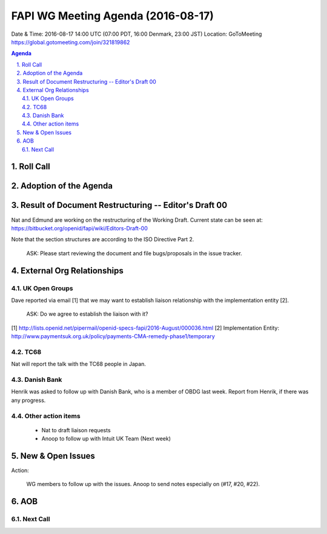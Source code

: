 ============================================
FAPI WG Meeting Agenda (2016-08-17)
============================================
Date & Time: 2016-08-17 14:00 UTC (07:00 PDT, 16:00 Denmark, 23:00 JST) 
Location: GoToMeeting https://global.gotomeeting.com/join/321819862

.. sectnum::
   :suffix: .

.. contents:: Agenda

Roll Call
=============


Adoption of the Agenda
=========================


Result of Document Restructuring -- Editor's Draft 00
===========================================================
Nat and Edmund are working on the restructuring of the Working Draft. 
Current state can be seen at: https://bitbucket.org/openid/fapi/wiki/Editors-Draft-00

Note that the section structures are according to the ISO Directive Part 2. 

    ASK: Please start reviewing the document and file bugs/proposals in the issue tracker. 


External Org Relationships
=============================

UK Open Groups 
------------------------------------
Dave reported via email [1] that we may want to establish 
liaison relationship with the implementation entity [2]. 

    ASK: Do we agree to establish the liaison with it? 

[1] http://lists.openid.net/pipermail/openid-specs-fapi/2016-August/000036.html
[2] Implementation Entity: http://www.paymentsuk.org.uk/policy/payments-CMA-remedy-phase1/temporary

TC68
-----
Nat will report the talk with the TC68 people in Japan. 

Danish Bank
------------
Henrik was asked to follow up with Danish Bank, who is a member of OBDG last week. 
Report from Henrik, if there was any progress. 

Other action items
--------------------

    * Nat to draft liaison requests
    * Anoop to follow up with Intuit UK Team (Next week) 


New & Open Issues
======================

Action: 

    WG members to follow up with the issues. Anoop to send notes especially on (#17, #20, #22). 

AOB
========

Next Call
----------


